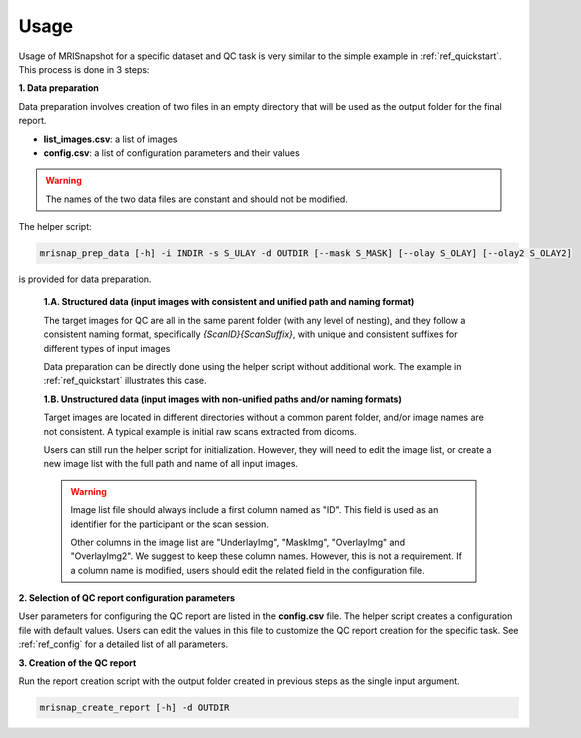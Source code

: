 *****
Usage
*****

Usage of MRISnapshot for a specific dataset and QC task is very similar to the simple example in :ref:`ref_quickstart`. This process is done in 3 steps:

**1. Data preparation**

Data preparation involves creation of two files in an empty directory that will be used as the output folder for the final report.

* **list_images.csv**: a list of images

* **config.csv**: a list of configuration parameters and their values

.. warning::
    The names of the two data files are constant and should not be modified.

The helper script: 

.. code-block:: console

    mrisnap_prep_data [-h] -i INDIR -s S_ULAY -d OUTDIR [--mask S_MASK] [--olay S_OLAY] [--olay2 S_OLAY2]

is provided for data preparation.

    **1.A. Structured data (input images with consistent and unified path and naming format)**

    The target images for QC are all in the same parent folder (with any level of nesting), and they follow a consistent naming format, specifically *{ScanID}{ScanSuffix}*, with unique and consistent suffixes for different types of input images
    
    Data preparation can be directly done using the helper script without additional work. The example in :ref:`ref_quickstart` illustrates this case.

    **1.B. Unstructured data (input images with non-unified paths and/or naming formats)**

    Target images are located in different directories without a common parent folder, and/or image names are not consistent. A typical example is initial raw scans extracted from dicoms.
    
    Users can still run the helper script for initialization. However, they will need to edit the image list, or create a new  image list with the full path and name of all input images.

    .. warning::
        Image list file should always include a first column named as "ID". This field is used as an identifier for the participant or the scan session.
        
        Other columns in the image list are "UnderlayImg", "MaskImg", "OverlayImg" and "OverlayImg2". We suggest to keep these column names. However, this is not a requirement. If a column name is modified, users should edit the related field in the configuration file.
    
**2. Selection of QC report configuration parameters**

User parameters for configuring the QC report are listed in the **config.csv** file. The helper script creates a configuration file with default values. Users can edit the values in this file to customize the QC report creation for the specific task. See :ref:`ref_config` for a detailed list of all parameters.

**3. Creation of the QC report**

Run the report creation script with the output folder created in previous steps as the single input argument.

.. code-block:: console

    mrisnap_create_report [-h] -d OUTDIR

